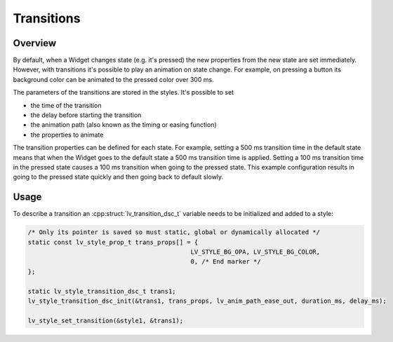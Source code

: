 
.. _style_transitions:

===========
Transitions
===========

Overview
*********

By default, when a Widget changes state (e.g. it's pressed) the new
properties from the new state are set immediately. However, with
transitions it's possible to play an animation on state change. For
example, on pressing a button its background color can be animated to
the pressed color over 300 ms.

The parameters of the transitions are stored in the styles. It's
possible to set

- the time of the transition
- the delay before starting the transition
- the animation path (also known as the timing or easing function)
- the properties to animate

The transition properties can be defined for each state. For example,
setting a 500 ms transition time in the default state means that when
the Widget goes to the default state a 500 ms transition time is
applied. Setting a 100 ms transition time in the pressed state causes a
100 ms transition when going to the pressed state. This example
configuration results in going to the pressed state quickly and then
going back to default slowly.

Usage
*****

To describe a transition an :cpp:struct:`lv_transition_dsc_t` variable needs to be
initialized and added to a style:

.. code-block:: c

   /* Only its pointer is saved so must static, global or dynamically allocated */
   static const lv_style_prop_t trans_props[] = {
                                               LV_STYLE_BG_OPA, LV_STYLE_BG_COLOR,
                                               0, /* End marker */
   };

   static lv_style_transition_dsc_t trans1;
   lv_style_transition_dsc_init(&trans1, trans_props, lv_anim_path_ease_out, duration_ms, delay_ms);

   lv_style_set_transition(&style1, &trans1);

